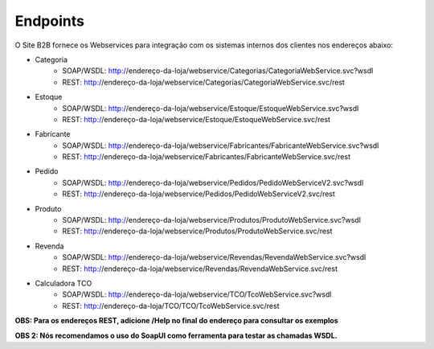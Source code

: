 ﻿Endpoints
=========

O Site B2B fornece os Webservices para integração com os sistemas internos dos clientes nos endereços abaixo:

* Categoria
   * SOAP/WSDL: http://endereço-da-loja/webservice/Categorias/CategoriaWebService.svc?wsdl
   * REST: http://endereço-da-loja/webservice/Categorias/CategoriaWebService.svc/rest

* Estoque
   * SOAP/WSDL: http://endereço-da-loja/webservice/Estoque/EstoqueWebService.svc?wsdl
   * REST: http://endereço-da-loja/webservice/Estoque/EstoqueWebService.svc/rest

* Fabricante
   * SOAP/WSDL: http://endereço-da-loja/webservice/Fabricantes/FabricanteWebService.svc?wsdl
   * REST: http://endereço-da-loja/webservice/Fabricantes/FabricanteWebService.svc/rest

* Pedido
   * SOAP/WSDL: http://endereço-da-loja/webservice/Pedidos/PedidoWebServiceV2.svc?wsdl
   * REST: http://endereço-da-loja/webservice/Pedidos/PedidoWebServiceV2.svc/rest

* Produto
   * SOAP/WSDL: http://endereço-da-loja/webservice/Produtos/ProdutoWebService.svc?wsdl
   * REST: http://endereço-da-loja/webservice/Produtos/ProdutoWebService.svc/rest

* Revenda
   * SOAP/WSDL: http://endereço-da-loja/webservice/Revendas/RevendaWebService.svc?wsdl
   * REST: http://endereço-da-loja/webservice/Revendas/RevendaWebService.svc/rest

* Calculadora TCO
   * SOAP/WSDL: http://endereço-da-loja/webservice/TCO/TcoWebService.svc?wsdl
   * REST: http://endereço-da-loja/TCO/TCO/TcoWebService.svc/rest


**OBS: Para os endereços REST, adicione /Help no final do endereço para consultar os exemplos**

**OBS 2: Nós recomendamos o uso do SoapUI como ferramenta para testar as chamadas WSDL.**

